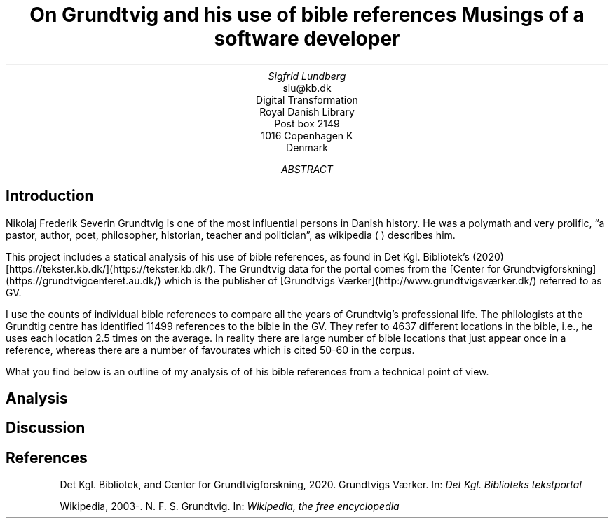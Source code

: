 .TL
On Grundtvig and his use of bible references
.br  
Musings of a software developer
.AU
Sigfrid Lundberg
.AI
slu@kb.dk
Digital Transformation
Royal Danish Library
Post box 2149
1016 Copenhagen K
Denmark
.AB
.AE
.SH
Introduction
.LP
Nikolaj Frederik Severin Grundtvig is one of the most influential persons in Danish history. He was a polymath and very prolific, \(lqa pastor, author, poet, philosopher, historian, teacher and politician\(rq, as wikipedia (
.pdfhref L -D nfsgrundtvig 
\&) describes him.
.LP
This project includes a statical analysis of his use of bible references, as found in Det Kgl. Bibliotek's (2020)
.pdfhref L -D grundtvig-texter Grundtvigs Værker
\&[https://tekster.kb.dk/](https://tekster.kb.dk/). The Grundtvig data for the portal comes from the [Center for Grundtvigforskning](https://grundtvigcenteret.au.dk/) which is the publisher of [Grundtvigs Værker](http://www.grundtvigsværker.dk/) referred to as GV.
.LP
I use the counts of individual bible references to compare all the years of Grundtvig's professional life. The philologists at the Grundtig centre has identified 11499 references to the bible in the GV. They refer to 4637 different locations in the bible, i.e., he uses each location 2.5 times on the average. In reality there are large number of bible locations that just appear once in a reference, whereas there are a number of favourates which is cited 50-60 in the corpus.
.LP
What you find below is an outline of my analysis of of his bible references from a technical point of view.
.SH
Analysis
.LP
.KF
.PDFPIC distribution.pdf 12.0c 7.2c
.KE
.sp
.LP
.KF
.PDFPIC refs_per_year.pdf 12.0c 7.2c
.KE
.sp
.LP
.KF
.PDFPIC selected_refs_per_year.pdf 12.0c 7.2c
.KE
.sp
.LP
.KF
.PDFPIC refs_in_poetry_per_year.pdf 12.0c 7.2c
.KE
.sp
.LP
.KF
.PDFPIC selected_poetry_refs_per_year.pdf 12.0c 7.2c
.KE
.sp
.LP
.KF
.PDFPIC cladogram.pdf 12.0c 7.2c
.KE
.sp
.SH
Discussion
.LP
.SH
References
.XP
.pdfhref M -N grundtvig-texter
Det Kgl. Bibliotek,  and Center for Grundtvigforskning,
2020. Grundtvigs Værker.  In:
\fIDet Kgl. Biblioteks tekstportal\fP 
.br  
\s-2\f(CR
.pdfhref W -D https://tekster.kb.dk/gv https://tekster.kb.dk/gv
\fP\s+2
.XP
.pdfhref M -N nfsgrundtvig
Wikipedia,
2003-. N. F. S. Grundtvig.  In:
\fIWikipedia, the free encyclopedia\fP 
.br  
\s-2\f(CR
.pdfhref W -D https://en.wikipedia.org/wiki/N._F._S._Grundtvig https://en.wikipedia.org/wiki/N._F._S._Grundtvig
\fP\s+2
